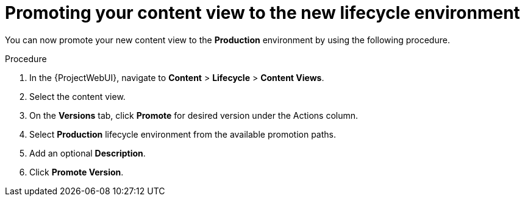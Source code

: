 [id="Promoting_your_Content_View_to_the_New_Lifecycle_Environment_{context}"]
= Promoting your content view to the new lifecycle environment

You can now promote your new content view to the *Production* environment by using the following procedure.

.Procedure
. In the {ProjectWebUI}, navigate to *Content* > *Lifecycle* > *Content Views*.
. Select the content view.
. On the *Versions* tab, click *Promote* for desired version under the Actions column.
. Select *Production* lifecycle environment from the available promotion paths.
. Add an optional *Description*.
. Click *Promote Version*.
